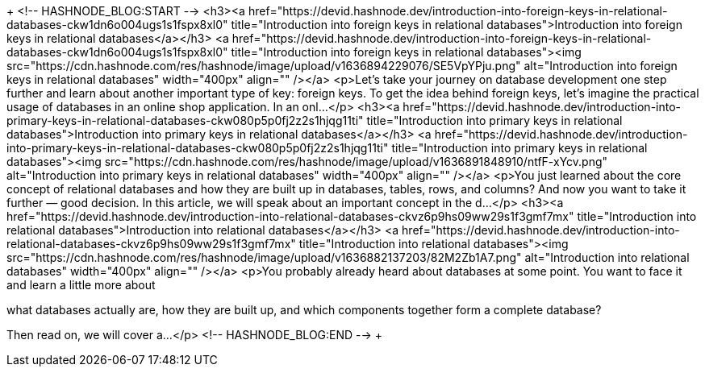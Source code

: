 +++
<!--
<h3 align=center>
  <i>
    <code>
      d e v [ i d = w o l f ]
   </code>
  </i>
</h3>
<p align=center>
    . <br>
    . <br>
    .
</p>
-->
<!--
<p align=center>
 <img src=signature.svg alt=Signature width=34%>
</p>
<p align=center>
    . <br>
    . <br>
    .
</p>
<br>
<p align=center>
  <i>
    d a v i d <br>
    w o l f
  </i>
</p>
<p align=center>
  🐺
</p>
-->
+++

+++
<!-- HASHNODE_BLOG:START -->
<h3><a href="https://devid.hashnode.dev/introduction-into-foreign-keys-in-relational-databases-ckw1dn6o004ugs1s1fspx8xl0" title="Introduction into foreign keys in relational databases">Introduction into foreign keys in relational databases</a></h3>
<a href="https://devid.hashnode.dev/introduction-into-foreign-keys-in-relational-databases-ckw1dn6o004ugs1s1fspx8xl0" title="Introduction into foreign keys in relational databases"><img src="https://cdn.hashnode.com/res/hashnode/image/upload/v1636894229076/SE5VpYPju.png" alt="Introduction into foreign keys in relational databases" width="400px" align="" /></a>
<p>Let's take your journey on database development one step further and learn about another important type of key: foreign keys.
To get the idea behind foreign keys, let's imagine the practical usage of databases in an online shop application.
In an onl...</p>
<h3><a href="https://devid.hashnode.dev/introduction-into-primary-keys-in-relational-databases-ckw080p5p0fj2z2s1hjqg11ti" title="Introduction into primary keys in relational databases">Introduction into primary keys in relational databases</a></h3>
<a href="https://devid.hashnode.dev/introduction-into-primary-keys-in-relational-databases-ckw080p5p0fj2z2s1hjqg11ti" title="Introduction into primary keys in relational databases"><img src="https://cdn.hashnode.com/res/hashnode/image/upload/v1636891848910/ntfF-xYcv.png" alt="Introduction into primary keys in relational databases" width="400px" align="" /></a>
<p>You just learned about the core concept of relational databases and how they are built up in databases, tables, rows, and columns? And now you want to take it further — good decision. In this article, we will speak about an important concept in the d...</p>
<h3><a href="https://devid.hashnode.dev/introduction-into-relational-databases-ckvz6p9hs09ww29s1f3gmf7mx" title="Introduction into relational databases">Introduction into relational databases</a></h3>
<a href="https://devid.hashnode.dev/introduction-into-relational-databases-ckvz6p9hs09ww29s1f3gmf7mx" title="Introduction into relational databases"><img src="https://cdn.hashnode.com/res/hashnode/image/upload/v1636882137203/82M2Zb1A7.png" alt="Introduction into relational databases" width="400px" align="" /></a>
<p>You probably already heard about databases at some point. 
You want to face it and learn a little more about 

what databases actually are,
how they are built up,
and which components together form a complete database? 

Then read on, we will cover a...</p>
<!-- HASHNODE_BLOG:END -->
+++
